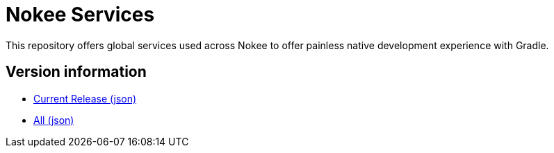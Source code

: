 = Nokee Services

This repository offers global services used across Nokee to offer painless native development experience with Gradle.

== Version information

- link:https://services.nokee.dev/versions/current.json[Current Release (json)]
- link:https://services.nokee.dev/versions/all.json[All (json)]
